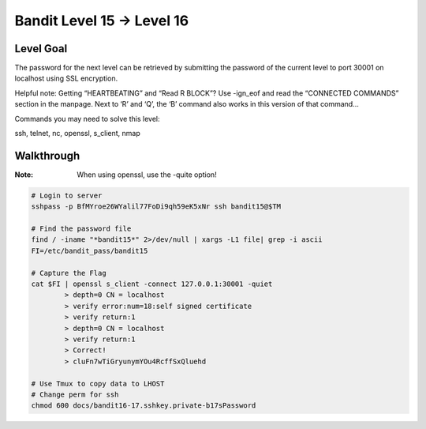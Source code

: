 Bandit Level 15 → Level 16
##########################

Level Goal
==========

The password for the next level can be retrieved by submitting the password of
the current level to port 30001 on localhost using SSL encryption.

Helpful note: Getting “HEARTBEATING” and “Read R BLOCK”? Use -ign_eof and read
the “CONNECTED COMMANDS” section in the manpage. Next to ‘R’ and ‘Q’, the ‘B’
command also works in this version of that command…

Commands you may need to solve this level:

ssh, telnet, nc, openssl, s_client, nmap

Walkthrough
===========
:Note: When using openssl, use the -quite option!

.. code-block :: Bash

	# Login to server
	sshpass -p BfMYroe26WYalil77FoDi9qh59eK5xNr ssh bandit15@$TM

	# Find the password file
	find / -iname "*bandit15*" 2>/dev/null | xargs -L1 file| grep -i ascii
	FI=/etc/bandit_pass/bandit15

	# Capture the Flag
	cat $FI | openssl s_client -connect 127.0.0.1:30001 -quiet
		> depth=0 CN = localhost
		> verify error:num=18:self signed certificate
		> verify return:1
		> depth=0 CN = localhost
		> verify return:1
		> Correct!
		> cluFn7wTiGryunymYOu4RcffSxQluehd

	# Use Tmux to copy data to LHOST
	# Change perm for ssh
	chmod 600 docs/bandit16-17.sshkey.private-b17sPassword


